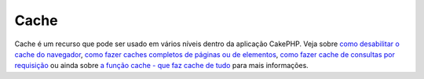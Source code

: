 Cache
#####

Cache é um recurso que pode ser usado em vários níveis dentro da
aplicação CakePHP. Veja sobre `como desabilitar o cache do
navegador </pt/view/431/disablecache>`_, `como fazer caches completos de
páginas ou de elementos </pt/view/213/cache>`_, `como fazer cache de
consultas por requisição </pt/view/445/cachequeries>`_ ou ainda sobre `a
função cache - que faz cache de tudo </pt/view/764/Cache>`_ para mais
informações.
